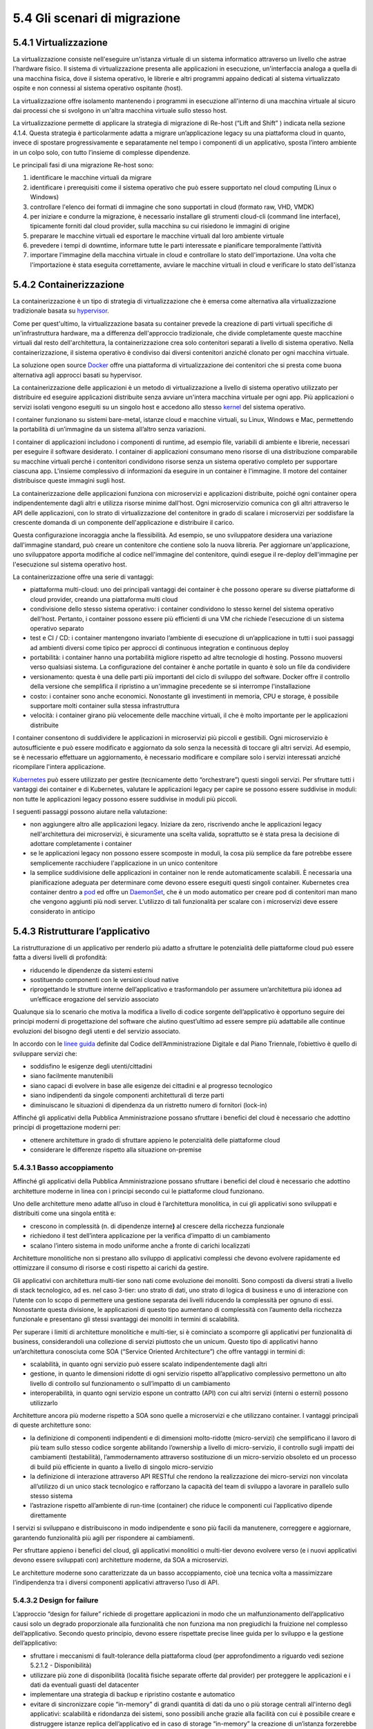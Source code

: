 5.4 Gli scenari di migrazione
=============================

5.4.1 Virtualizzazione
----------------------

La virtualizzazione consiste nell'eseguire un'istanza virtuale
di un sistema informatico attraverso un livello che astrae l'hardware fisico.
Il sistema di virtualizzazione presenta alle applicazioni in esecuzione,
un'interfaccia analoga a quella di una macchina fisica,
dove il sistema operativo, le librerie e altri programmi appaino dedicati al
sistema virtualizzato ospite e non connessi al sistema operativo ospitante (host).

La virtualizzazione offre isolamento mantenendo i programmi in
esecuzione all'interno di una macchina virtuale al sicuro dai processi
che si svolgono in un'altra macchina virtuale sullo stesso host.

La virtualizzazione permette di applicare la strategia di migrazione
di Re-host (“Lift and Shift” ) indicata nella sezione 4.1.4.
Questa strategia è particolarmente
adatta a migrare un’applicazione legacy su una piattaforma cloud in
quanto, invece di spostare progressivamente e separatamente nel tempo
i componenti di un applicativo, sposta l’intero ambiente in un colpo solo,
con tutto l’insieme di complesse dipendenze.

Le principali fasi di una migrazione Re-host sono:

1. identificare le macchine virtuali da migrare

2. identificare i prerequisiti come il sistema operativo che può essere
   supportato nel cloud computing (Linux o Windows)

3. controllare l'elenco dei formati di immagine che sono supportati in
   cloud (formato raw, VHD, VMDK)

4. per iniziare e condurre la migrazione, è necessario installare gli
   strumenti cloud-cli (command line interface), tipicamente forniti dal
   cloud provider, sulla macchina su cui risiedono le immagini di
   origine

5. preparare le macchine virtuali ed esportare le macchine virtuali dal
   loro ambiente virtuale

6. prevedere i tempi di downtime, informare tutte le parti interessate e
   pianificare temporalmente l’attività

7. importare l'immagine della macchina virtuale in cloud e controllare
   lo stato dell'importazione. Una volta che l'importazione è stata
   eseguita correttamente, avviare le macchine virtuali in cloud e
   verificare lo stato dell'istanza

5.4.2 Containerizzazione
------------------------

La containerizzazione è un tipo di strategia di virtualizzazione che è
emersa come alternativa alla virtualizzazione tradizionale basata su
`hypervisor <https://it.wikipedia.org/wiki/Hypervisor>`__.

Come per quest'ultimo, la virtualizzazione basata su container prevede
la creazione di parti virtuali specifiche di un'infrastruttura hardware,
ma a differenza dell'approccio tradizionale, che divide completamente
queste macchine virtuali dal resto dell'architettura, la
containerizzazione crea solo contenitori separati a livello di sistema
operativo. Nella containerizzazione, il sistema operativo è condiviso
dai diversi contenitori anziché clonato per ogni macchina virtuale.

La soluzione open source
`Docker <https://it.wikipedia.org/wiki/Docker>`__ offre una piattaforma
di virtualizzazione dei contenitori che si presta come buona alternativa
agli approcci basati su hypervisor.

La containerizzazione delle applicazioni è un metodo di virtualizzazione
a livello di sistema operativo utilizzato per distribuire ed eseguire
applicazioni distribuite senza avviare un'intera macchina virtuale per
ogni app. Più applicazioni o servizi isolati vengono eseguiti su un
singolo host e accedono allo stesso
`kernel <https://it.wikipedia.org/wiki/Kernel>`__ del sistema operativo.

I container funzionano su sistemi bare-metal, istanze cloud e macchine
virtuali, su Linux, Windows e Mac, permettendo la portabilità di
un’immagine da un sistema all’altro senza variazioni.

I container di applicazioni includono i componenti di runtime, ad
esempio file, variabili di ambiente e librerie, necessari per eseguire
il software desiderato. I container di applicazioni consumano meno
risorse di una distribuzione comparabile su macchine virtuali perché i
contenitori condividono risorse senza un sistema operativo completo per
supportare ciascuna app. L'insieme complessivo di informazioni da
eseguire in un container è l'immagine. Il motore del container
distribuisce queste immagini sugli host.

La containerizzazione delle applicazioni funziona con microservizi e
applicazioni distribuite, poiché ogni container opera indipendentemente
dagli altri e utilizza risorse minime dall'host. Ogni microservizio
comunica con gli altri attraverso le API delle applicazioni, con lo
strato di virtualizzazione del contenitore in grado di scalare i
microservizi per soddisfare la crescente domanda di un componente
dell'applicazione e distribuire il carico.

Questa configurazione incoraggia anche la flessibilità. Ad esempio, se
uno sviluppatore desidera una variazione dall'immagine standard, può
creare un contenitore che contiene solo la nuova libreria. Per
aggiornare un'applicazione, uno sviluppatore apporta modifiche al codice
nell'immagine del contenitore, quindi esegue il re-deploy dell'immagine
per l'esecuzione sul sistema operativo host.

La containerizzazione offre una serie di vantaggi:

-  piattaforma multi-cloud: uno dei principali vantaggi dei container è
   che possono operare su diverse piattaforme di cloud provider, creando
   una piattaforma multi cloud

-  condivisione dello stesso sistema operativo: i container condividono
   lo stesso kernel del sistema operativo dell'host. Pertanto, i
   container possono essere più efficienti di una VM che richiede
   l'esecuzione di un sistema operativo separato

-  test e CI / CD: i container mantengono invariato l’ambiente di
   esecuzione di un’applicazione in tutti i suoi passaggi ad ambienti
   diversi come tipico per approcci di continuous integration e
   continuous deploy

-  portabilità: i container hanno una portabilità migliore rispetto ad
   altre tecnologie di hosting. Possono muoversi verso qualsiasi
   sistema. La configurazione del container è anche portatile in quanto
   è solo un file da condividere

-  versionamento: questa è una delle parti più importanti del ciclo di
   sviluppo del software. Docker offre il controllo della versione che
   semplifica il ripristino a un'immagine precedente se si interrompe
   l'installazione

-  costo: i container sono anche economici. Nonostante gli investimenti
   in memoria, CPU e storage, è possibile supportare molti container
   sulla stessa infrastruttura

-  velocità: i container girano più velocemente delle macchine virtuali,
   il che è molto importante per le applicazioni distribuite

I container consentono di suddividere le applicazioni in microservizi
più piccoli e gestibili. Ogni microservizio è autosufficiente e può
essere modificato e aggiornato da solo senza la necessità di toccare gli
altri servizi. Ad esempio, se è necessario effettuare un aggiornamento,
è necessario modificare e compilare solo i servizi interessati anziché
ricompilare l'intera applicazione.

`Kubernetes <https://kubernetes.io/>`__ può essere utilizzato per
gestire (tecnicamente detto “orchestrare”) questi singoli servizi. Per
sfruttare tutti i vantaggi dei container e di Kubernetes, valutare le
applicazioni legacy per capire se possono essere suddivise in moduli:
non tutte le applicazioni legacy possono essere suddivise in moduli più
piccoli.

I seguenti passaggi possono aiutare nella valutazione:

-  non aggiungere altro alle applicazioni legacy. Iniziare da zero,
   riscrivendo anche le applicazioni legacy nell'architettura dei
   microservizi, è sicuramente una scelta valida, soprattutto se è stata
   presa la decisione di adottare completamente i container

-  se le applicazioni legacy non possono essere scomposte in moduli, la
   cosa più semplice da fare potrebbe essere semplicemente racchiudere
   l'applicazione in un unico contenitore

-  la semplice suddivisione delle applicazioni in container non le rende
   automaticamente scalabili. È necessaria una pianificazione adeguata
   per determinare come devono essere eseguiti questi singoli container.
   Kubernetes crea container dentro a
   `pod <https://kubernetes.io/docs/concepts/workloads/pods/pod/#what-is-a-pod>`__
   ed offre un
   `DaemonSet <https://kubernetes.io/docs/concepts/workloads/controllers/daemonset/>`__,
   che è un modo automatico per creare pod di contenitori man mano che
   vengono aggiunti più nodi server. L'utilizzo di tali funzionalità per
   scalare con i microservizi deve essere considerato in anticipo

5.4.3 Ristrutturare l’applicativo
---------------------------------

La ristrutturazione di un applicativo per renderlo più adatto a
sfruttare le potenzialità delle piattaforme cloud può essere fatta a
diversi livelli di profondità:

-  riducendo le dipendenze da sistemi esterni

-  sostituendo componenti con le versioni cloud native

-  riprogettando le strutture interne dell’applicativo e trasformandolo
   per assumere un’architettura più idonea ad un’efficace erogazione del
   servizio associato

Qualunque sia lo scenario che motiva la modifica a livello di codice
sorgente dell’applicativo è opportuno seguire dei principi moderni di
progettazione del software che aiutino quest’ultimo ad essere sempre più
adattabile alle continue evoluzioni del bisogno degli utenti e del
servizio associato.

In accordo con le `linee
guida <https://carta-dei-principi-tecnologici-del-procurement.readthedocs.io/it/latest/>`__
definite dal Codice dell’Amministrazione Digitale e dal Piano Triennale,
l’obiettivo è quello di sviluppare servizi che:

-  soddisfino le esigenze degli utenti/cittadini

-  siano facilmente manutenibili

-  siano capaci di evolvere in base alle esigenze dei cittadini e al
   progresso tecnologico

-  siano indipendenti da singole componenti architetturali di terze
   parti

-  diminuiscano le situazioni di dipendenza da un ristretto numero di
   fornitori (lock-in)

Affinché gli applicativi della Pubblica Amministrazione possano
sfruttare i benefici del cloud è necessario che adottino principi di
progettazione moderni per:

-  ottenere architetture in grado di sfruttare appieno le potenzialità
   delle piattaforme cloud

-  considerare le differenze rispetto alla situazione on-premise

5.4.3.1 Basso accoppiamento
~~~~~~~~~~~~~~~~~~~~~~~~~~~

Affinché gli applicativi della Pubblica Amministrazione possano
sfruttare i benefici del cloud è necessario che adottino architetture
moderne in linea con i principi secondo cui le piattaforme cloud
funzionano.

Uno delle architetture meno adatte all’uso in cloud è l’architettura
monolitica, in cui gli applicativi sono sviluppati e distribuiti come
una singola entità e:

-  crescono in complessità (n. di dipendenze interne\ **)** al crescere
   della ricchezza funzionale

-  richiedono il test dell’intera applicazione per la verifica d’impatto
   di un cambiamento

-  scalano l’intero sistema in modo uniforme anche a fronte di carichi
   localizzati

Architetture monolitiche non si prestano allo sviluppo di applicativi
complessi che devono evolvere rapidamente ed ottimizzare il consumo di
risorse e costi rispetto ai carichi da gestire.

Gli applicativi con architettura multi-tier sono nati come evoluzione
dei monoliti. Sono composti da diversi strati a livello di stack
tecnologico, ad es. nel caso 3-tier: uno strato di dati, uno strato di
logica di business e uno di interazione con l’utente con lo scopo di
permettere una gestione separata dei livelli riducendo la complessità
per ognuno di essi. Nonostante questa divisione, le applicazioni di
questo tipo aumentano di complessità con l’aumento della ricchezza
funzionale e presentano gli stessi svantaggi dei monoliti in termini di
scalabilità.

Per superare i limiti di architetture monolitiche e multi-tier, si è
cominciato a scomporre gli applicativi per funzionalità di business,
considerandoli una collezione di servizi piuttosto che un unicum. Questo
tipo di applicativi hanno un’architettura conosciuta come SOA (“Service
Oriented Architecture”) che offre vantaggi in termini di:

-  scalabilità, in quanto ogni servizio può essere scalato
   indipendentemente dagli altri

-  gestione, in quanto le dimensioni ridotte di ogni servizio rispetto
   all’applicativo complessivo permettono un alto livello di controllo
   sul funzionamento o sull’impatto di un cambiamento

-  interoperabilità, in quanto ogni servizio espone un contratto (API)
   con cui altri servizi (interni o esterni) possono utilizzarlo

Architetture ancora più moderne rispetto a SOA sono quelle a
microservizi e che utilizzano container. I vantaggi principali di queste
architetture sono:

-  la definizione di componenti indipendenti e di dimensioni
   molto-ridotte (micro-servizi) che semplificano il lavoro di più team
   sullo stesso codice sorgente abilitando l’ownership a livello di
   micro-servizio, il controllo sugli impatti dei cambiamenti
   (testabilità), l’ammodernamento attraverso sostituzione di un
   micro-servizio obsoleto ed un processo di build più efficiente in
   quanto a livello di singolo micro-servizio

-  la definizione di interazione attraverso API RESTful che rendono la
   realizzazione dei micro-servizi non vincolata all’utilizzo di un
   unico stack tecnologico e rafforzano la capacità del team di sviluppo
   a lavorare in parallelo sullo stesso sistema

-  l’astrazione rispetto all’ambiente di run-time (container) che riduce
   le componenti cui l’applicativo dipende direttamente

I servizi si sviluppano e distribuiscono in modo indipendente e sono più
facili da manutenere, correggere e aggiornare, garantendo funzionalità
più agili per rispondere ai cambiamenti.

Per sfruttare appieno i benefici del cloud, gli applicativi monolitici o
multi-tier devono evolvere verso (e i nuovi applicativi devono essere
sviluppati con) architetture moderne, da SOA a microservizi.

Le architetture moderne sono caratterizzate da un basso accoppiamento,
cioè una tecnica volta a massimizzare l’indipendenza tra i diversi
componenti applicativi attraverso l’uso di API.

5.4.3.2 Design for failure
~~~~~~~~~~~~~~~~~~~~~~~~~~

L’approccio “design for failure” richiede di progettare applicazioni in
modo che un malfunzionamento dell’applicativo causi solo un degrado
proporzionale alla funzionalità che non funziona ma non pregiudichi la
fruizione nel complesso dell’applicativo. Secondo questo principio,
devono essere rispettate precise linee guida per lo sviluppo e la
gestione dell’applicativo:

-  sfruttare i meccanismi di fault-tolerance della piattaforma cloud
   (per approfondimento a riguardo vedi sezione 5.2.1.2 - Disponibilità)

-  utilizzare più zone di disponibilità (località fisiche separate
   offerte dal provider) per proteggere le applicazioni e i dati da
   eventuali guasti del datacenter

-  implementare una strategia di backup e ripristino costante e
   automatico

-  evitare di sincronizzare copie “in-memory” di grandi quantità di dati
   da uno o più storage centrali all'interno degli applicativi:
   scalabilità e ridondanza dei sistemi, sono possibili anche grazie
   alla facilità con cui è possibile creare e distruggere istanze
   replica dell’applicativo ed in caso di storage “in-memory” la
   creazione di un’istanza forzerebbe ogni volta una nuova ed onerosa
   sincronizzazione che impatterebbe a sua volta sulle tempistiche di
   restore del servizio

-  creare e manutenere immagini per macchine virtuali o container che
   contengano tutte le dipendenze necessarie agli applicativi così da
   mitigare errori nelle procedure di rilascio dovuti a possibili
   dipendendenze esterne non più soddisfatte

-  configurare un dashboard di monitoraggio che permetta di identificare
   il punto di malfunzionamento in caso di fallimento o problema di
   performance

